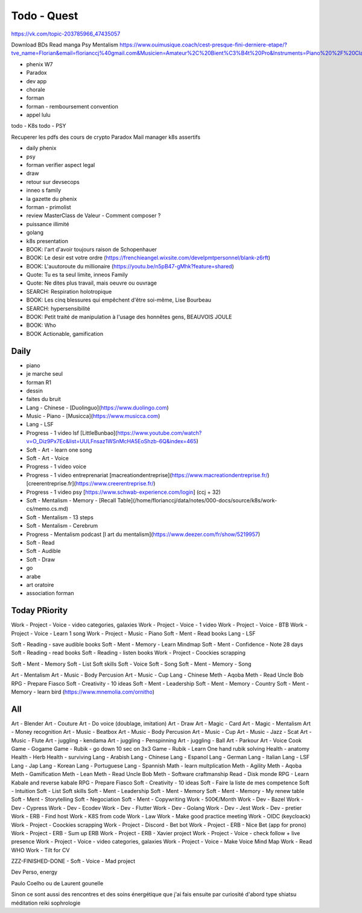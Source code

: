 Todo - Quest
#############

https://vk.com/topic-203785966_47435057

Download BDs
Read manga
Psy
Mentalism
https://www.ouimusique.coach/cest-presque-fini-derniere-etape/?tve_name=Florian&email=florianccj%40gmail.com&Musicien=Amateur%2C%20Bient%C3%B4t%20Pro&Instruments=Piano%20%2F%20Clavier%2C%20Guitare%20%2F%20Basse%2C%20Vent%20%2F%20Cuivre%2C%20Batterie%20%2F%20Percu%2C%20Cordes%20frott%C3%A9es%2C%20Autres


- phenix W7
- Paradox
- dev app
- chorale
- forman
- forman - remboursement convention
- appel lulu

todo - K8s
todo - PSY

Recuperer les pdfs des cours de crypto
Paradox
Mail manager
k8s
assertifs

- daily phenix

- psy
- forman verifier aspect legal

- draw

- retour sur devsecops
- inneo s family
- la gazette du phenix
- forman - primolist
- review MasterClass de Valeur - Comment composer ?
- puissance illimité
- golang
- k8s presentation




- BOOK: l'art d'avoir toujours raison de Schopenhauer
- BOOK: Le desir est votre ordre (https://frenchieangel.wixsite.com/develpmtpersonnel/blank-z6rft)
- BOOK: L'auutoroute du millionaire (https://youtu.be/n5pB47-gMhk?feature=shared)
- Quote: Tu es ta seul limite, inneos Family
- Quote: Ne dites plus travail, mais oeuvre ou ouvrage
- SEARCH: Respiration holotropique
- BOOK:  Les cinq blessures qui empêchent d'être soi-même, Lise Bourbeau
- SEARCH: hypersensibilité
- BOOK: Petit traité de manipulation à l'usage des honnêtes gens, BEAUVOIS JOULE
- BOOK: Who
- BOOK Actionable, gamification

Daily
******

- piano
- je marche seul
- forman R1
- dessin
- faites du bruit

- Lang - Chinese - [Duolinguo](https://www.duolingo.com)
- Music - Piano - [Musicca](https://www.musicca.com)
- Lang - LSF
- Progress - 1 video lsf [LittleBunbao](https://www.youtube.com/watch?v=O_Diz9Px7Ec&list=UULFnsaz1WSnMcHA5EoShzb-6Q&index=465)
- Soft - Art - learn one song
- Soft - Art - Voice
- Progress - 1 video voice
- Progress - 1 video entreprenariat [macreationdentreprise](https://www.macreationdentreprise.fr/) [creerentreprise.fr](https://www.creerentreprise.fr/)
- Progress - 1 video psy [https://www.schwab-experience.com/login] (ccj + 32)
- Soft - Mentalism - Memory - [Recall Table](/home/florianccj/data/notes/000-docs/source/k8s/work-cs/memo.cs.md)
- Soft - Mentalism - 13 steps
- Soft - Mentalism - Cerebrum
- Progress - Mentalism podcast [l art du mentalism](https://www.deezer.com/fr/show/5219957)
- Soft - Read
- Soft - Audible
- Soft - Draw

- go
- arabe
- art oratoire
- association forman

Today PRiority
***************

Work - Project - Voice - video categories, galaxies
Work - Project - Voice - 1 video
Work - Project - Voice - BTB
Work - Project - Voice - Learn 1 song
Work - Project - Music - Piano
Soft - Ment - Read books
Lang - LSF

Soft - Reading - save audible books
Soft - Ment - Memory - Learn Mindmap
Soft - Ment - Confidence - Note 28 days
Soft - Reading - read books
Soft - Reading - listen books
Work - Project - Coockies scrapping

Soft - Ment - Memory
Soft - List Soft skills
Soft - Voice
Soft - Song
Soft - Ment - Memory - Song

Art - Mentalism
Art - Music - Body Percusion
Art - Music - Cup
Lang - Chinese
Meth - Aqoba
Meth - Read Uncle Bob
RPG - Prepare Fiasco
Soft - Creativity - 10 ideas
Soft - Ment - Leadership
Soft - Ment - Memory - Country
Soft - Ment - Memory - learn bird (https://www.mnemolia.com/ornitho)

All
****

Art - Blender
Art - Couture
Art - Do voice (doublage, imitation)
Art - Draw
Art - Magic - Card
Art - Magic - Mentalism
Art - Money recognition
Art - Music - Beatbox
Art - Music - Body Percusion
Art - Music - Cup
Art - Music - Jazz - Scat
Art - Music - Flute
Art - juggling - kendama
Art - juggling - Penspinning
Art - juggling - Ball
Art - Parkour
Art - Voice
Cook
Game - Gogame
Game - Rubik - go down 10 sec on 3x3
Game - Rubik - Learn One hand rubik solving
Health - anatomy
Health - Herb
Health - surviving
Lang - Arabish
Lang - Chinese
Lang - Espanol
Lang - German
Lang - Italian
Lang - LSF
Lang - Jap
Lang - Korean
Lang - Portuguese
Lang - Spannish
Math - learn multplication
Meth - Agility
Meth - Aqoba
Meth - Gamification
Meth - Lean
Meth - Read Uncle Bob
Meth - Software craftmanship
Read - Disk monde
RPG - Learn Kabale and reverse kabale
RPG - Prepare Fiasco
Soft - Creativity - 10 ideas
Soft - Faire la liste de mes competence
Soft - Intuition
Soft - List Soft skills
Soft - Ment - Leadership
Soft - Ment - Memory
Soft - Ment - Memory - My renew table
Soft - Ment - Storytelling
Soft - Negociation
Soft - Ment - Copywriting
Work - 500€/Month
Work - Dev - Bazel
Work - Dev - Cypress
Work - Dev - Ecodev
Work - Dev - Flutter
Work - Dev - Golang
Work - Dev - Jest
Work - Dev - pretier
Work - ERB - Find host
Work - K8S from code
Work - Law
Work - Make good practice meeting
Work - OIDC (keycloack)
Work - Project - Coockies scrapping
Work - Project - Discord - Bet bot
Work - Project - ERB - Nice Bet (app for prono)
Work - Project - ERB - Sum up ERB
Work - Project - ERB - Xavier project
Work - Project - Voice - check follow + live presence
Work - Project - Voice - video categories, galaxies
Work - Project - Voice - Make Voice Mind Map
Work - Read WHO
Work - Tilt for CV

ZZZ-FINISHED-DONE - Soft - Voice - Mad project

Dev Perso, energy

Paulo Coelho ou de Laurent gounelle

Sinon ce sont aussi des rencontres et des soins énergétique que j'ai fais ensuite par curiosité d'abord type shiatsu méditation reiki sophrologie
